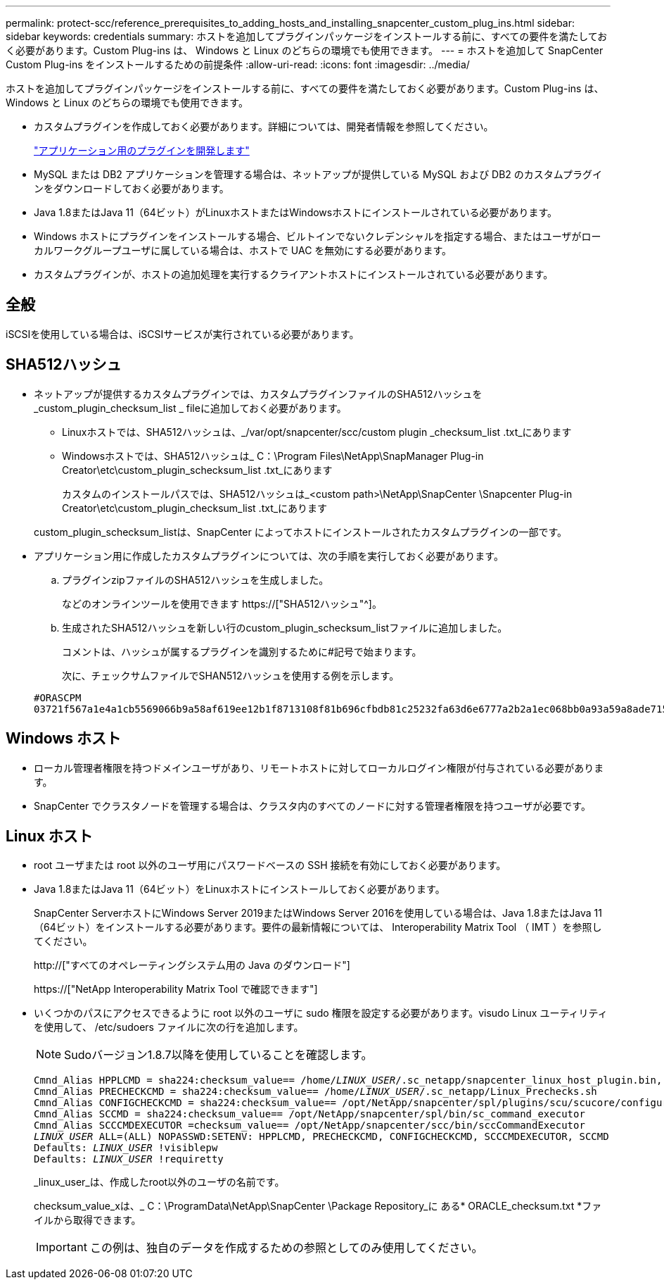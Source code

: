 ---
permalink: protect-scc/reference_prerequisites_to_adding_hosts_and_installing_snapcenter_custom_plug_ins.html 
sidebar: sidebar 
keywords: credentials 
summary: ホストを追加してプラグインパッケージをインストールする前に、すべての要件を満たしておく必要があります。Custom Plug-ins は、 Windows と Linux のどちらの環境でも使用できます。 
---
= ホストを追加して SnapCenter Custom Plug-ins をインストールするための前提条件
:allow-uri-read: 
:icons: font
:imagesdir: ../media/


[role="lead"]
ホストを追加してプラグインパッケージをインストールする前に、すべての要件を満たしておく必要があります。Custom Plug-ins は、 Windows と Linux のどちらの環境でも使用できます。

* カスタムプラグインを作成しておく必要があります。詳細については、開発者情報を参照してください。
+
link:concept_develop_a_plug_in_for_your_application.html["アプリケーション用のプラグインを開発します"]

* MySQL または DB2 アプリケーションを管理する場合は、ネットアップが提供している MySQL および DB2 のカスタムプラグインをダウンロードしておく必要があります。
* Java 1.8またはJava 11（64ビット）がLinuxホストまたはWindowsホストにインストールされている必要があります。
* Windows ホストにプラグインをインストールする場合、ビルトインでないクレデンシャルを指定する場合、またはユーザがローカルワークグループユーザに属している場合は、ホストで UAC を無効にする必要があります。
* カスタムプラグインが、ホストの追加処理を実行するクライアントホストにインストールされている必要があります。




== 全般

iSCSIを使用している場合は、iSCSIサービスが実行されている必要があります。



== SHA512ハッシュ

* ネットアップが提供するカスタムプラグインでは、カスタムプラグインファイルのSHA512ハッシュを_custom_plugin_checksum_list _ fileに追加しておく必要があります。
+
** Linuxホストでは、SHA512ハッシュは、_/var/opt/snapcenter/scc/custom plugin _checksum_list .txt_にあります
** Windowsホストでは、SHA512ハッシュは_ C：\Program Files\NetApp\SnapManager Plug-in Creator\etc\custom_plugin_schecksum_list .txt_にあります
+
カスタムのインストールパスでは、SHA512ハッシュは_<custom path>\NetApp\SnapCenter \Snapcenter Plug-in Creator\etc\custom_plugin_checksum_list .txt_にあります



+
custom_plugin_schecksum_listは、SnapCenter によってホストにインストールされたカスタムプラグインの一部です。

* アプリケーション用に作成したカスタムプラグインについては、次の手順を実行しておく必要があります。
+
.. プラグインzipファイルのSHA512ハッシュを生成しました。
+
などのオンラインツールを使用できます https://["SHA512ハッシュ"^]。

.. 生成されたSHA512ハッシュを新しい行のcustom_plugin_schecksum_listファイルに追加しました。
+
コメントは、ハッシュが属するプラグインを識別するために#記号で始まります。

+
次に、チェックサムファイルでSHAN512ハッシュを使用する例を示します。

+
....
#ORASCPM
03721f567a1e4a1cb5569066b9a58af619ee12b1f8713108f81b696cfbdb81c25232fa63d6e6777a2b2a1ec068bb0a93a59a8ade71587182f8bccbe81f7e0ba6
....






== Windows ホスト

* ローカル管理者権限を持つドメインユーザがあり、リモートホストに対してローカルログイン権限が付与されている必要があります。
* SnapCenter でクラスタノードを管理する場合は、クラスタ内のすべてのノードに対する管理者権限を持つユーザが必要です。




== Linux ホスト

* root ユーザまたは root 以外のユーザ用にパスワードベースの SSH 接続を有効にしておく必要があります。
* Java 1.8またはJava 11（64ビット）をLinuxホストにインストールしておく必要があります。
+
SnapCenter ServerホストにWindows Server 2019またはWindows Server 2016を使用している場合は、Java 1.8またはJava 11（64ビット）をインストールする必要があります。要件の最新情報については、 Interoperability Matrix Tool （ IMT ）を参照してください。

+
http://["すべてのオペレーティングシステム用の Java のダウンロード"]

+
https://["NetApp Interoperability Matrix Tool で確認できます"]

* いくつかのパスにアクセスできるように root 以外のユーザに sudo 権限を設定する必要があります。visudo Linux ユーティリティを使用して、 /etc/sudoers ファイルに次の行を追加します。
+

NOTE: Sudoバージョン1.8.7以降を使用していることを確認します。

+
[listing, subs="+quotes"]
----
Cmnd_Alias HPPLCMD = sha224:checksum_value== /home/_LINUX_USER_/.sc_netapp/snapcenter_linux_host_plugin.bin, /opt/NetApp/snapcenter/spl/installation/plugins/uninstall, /opt/NetApp/snapcenter/spl/bin/spl, /opt/NetApp/snapcenter/scc/bin/scc
Cmnd_Alias PRECHECKCMD = sha224:checksum_value== /home/_LINUX_USER_/.sc_netapp/Linux_Prechecks.sh
Cmnd_Alias CONFIGCHECKCMD = sha224:checksum_value== /opt/NetApp/snapcenter/spl/plugins/scu/scucore/configurationcheck/Config_Check.sh
Cmnd_Alias SCCMD = sha224:checksum_value== /opt/NetApp/snapcenter/spl/bin/sc_command_executor
Cmnd_Alias SCCCMDEXECUTOR =checksum_value== /opt/NetApp/snapcenter/scc/bin/sccCommandExecutor
_LINUX_USER_ ALL=(ALL) NOPASSWD:SETENV: HPPLCMD, PRECHECKCMD, CONFIGCHECKCMD, SCCCMDEXECUTOR, SCCMD
Defaults: _LINUX_USER_ !visiblepw
Defaults: _LINUX_USER_ !requiretty
----
+
_linux_user_は、作成したroot以外のユーザの名前です。

+
checksum_value_xは、_ C：\ProgramData\NetApp\SnapCenter \Package Repository_に ある* ORACLE_checksum.txt *ファイルから取得できます。

+

IMPORTANT: この例は、独自のデータを作成するための参照としてのみ使用してください。


